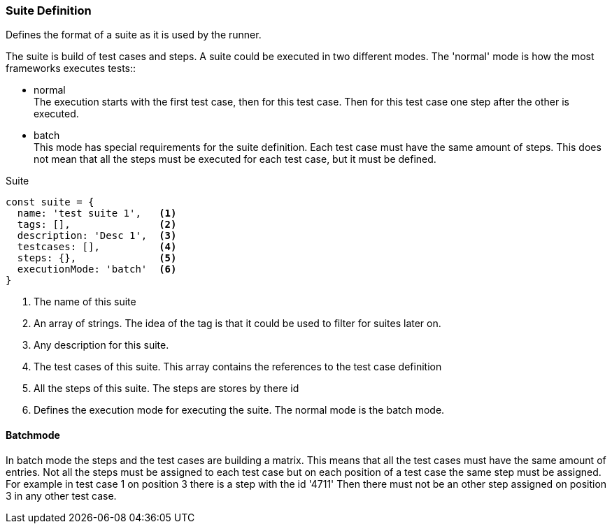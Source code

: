 === Suite Definition
Defines the format of a suite as it is used by the runner.

The suite is build of test cases and steps.
A suite could be executed in two different modes. The 'normal' mode is how the most frameworks
executes tests::

* normal +
The execution starts with the first test case, then for this test case. Then
for this test case one step after the other is executed.

* batch +
This mode has special requirements for the suite definition. Each test case must have the same amount of steps.
This does not mean that all the steps must be executed for each test case, but it must be defined.

.Suite
[source, js]
----
const suite = {
  name: 'test suite 1',   <1>
  tags: [],               <2>
  description: 'Desc 1',  <3>
  testcases: [],          <4>
  steps: {},              <5>
  executionMode: 'batch'  <6>
}
----
<1> The name of this suite

<2> An array of strings. The idea of the tag is that it could be
used to filter for suites later on.

<3> Any description for this suite.
<4> The test cases of this suite. This array contains the references to the test case definition
<5> All the steps of this suite. The steps are stores by there id
<6> Defines the execution mode for executing the suite. The normal mode is the batch mode.


==== Batchmode
In batch mode the steps and the test cases are building a matrix. This means that all the test cases
must have the same amount of entries. Not all the steps must be assigned to each test case but
on each position of a test case the same step must be assigned. For example in test case 1 on position
3 there is a step with the id '4711' Then there must not be an other step assigned on position 3 in any other
test case.
